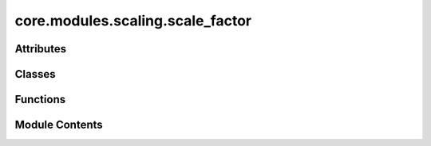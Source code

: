 core.modules.scaling.scale_factor
=================================

.. py:module:: core.modules.scaling.scale_factor

.. autoapi-nested-parse::

   Copyright (c) Meta Platforms, Inc. and affiliates.

   This source code is licensed under the MIT license found in the
   LICENSE file in the root directory of this source tree.



Attributes
----------

.. autoapisummary::

   core.modules.scaling.scale_factor.IndexFn


Classes
-------

.. autoapisummary::

   core.modules.scaling.scale_factor._Stats
   core.modules.scaling.scale_factor.ScaleFactor


Functions
---------

.. autoapisummary::

   core.modules.scaling.scale_factor._check_consistency


Module Contents
---------------

.. py:class:: _Stats

   Bases: :py:obj:`TypedDict`


   dict() -> new empty dictionary
   dict(mapping) -> new dictionary initialized from a mapping object's
       (key, value) pairs
   dict(iterable) -> new dictionary initialized as if via:
       d = {}
       for k, v in iterable:
           d[k] = v
   dict(**kwargs) -> new dictionary initialized with the name=value pairs
       in the keyword argument list.  For example:  dict(one=1, two=2)


   .. py:attribute:: variance_in
      :type:  float


   .. py:attribute:: variance_out
      :type:  float


   .. py:attribute:: n_samples
      :type:  int


.. py:data:: IndexFn

.. py:function:: _check_consistency(old: torch.Tensor, new: torch.Tensor, key: str) -> None

.. py:class:: ScaleFactor(name: str | None = None, enforce_consistency: bool = True)

   Bases: :py:obj:`torch.nn.Module`


   Base class for all neural network modules.

   Your models should also subclass this class.

   Modules can also contain other Modules, allowing them to be nested in
   a tree structure. You can assign the submodules as regular attributes::

       import torch.nn as nn
       import torch.nn.functional as F


       class Model(nn.Module):
           def __init__(self) -> None:
               super().__init__()
               self.conv1 = nn.Conv2d(1, 20, 5)
               self.conv2 = nn.Conv2d(20, 20, 5)

           def forward(self, x):
               x = F.relu(self.conv1(x))
               return F.relu(self.conv2(x))

   Submodules assigned in this way will be registered, and will also have their
   parameters converted when you call :meth:`to`, etc.

   .. note::
       As per the example above, an ``__init__()`` call to the parent class
       must be made before assignment on the child.

   :ivar training: Boolean represents whether this module is in training or
                   evaluation mode.
   :vartype training: bool


   .. py:attribute:: scale_factor
      :type:  torch.Tensor


   .. py:attribute:: name
      :type:  str | None
      :value: None



   .. py:attribute:: index_fn
      :type:  IndexFn | None
      :value: None



   .. py:attribute:: stats
      :type:  _Stats | None
      :value: None



   .. py:method:: _enforce_consistency(state_dict, prefix, _local_metadata, _strict, _missing_keys, _unexpected_keys, _error_msgs) -> None


   .. py:property:: fitted
      :type: bool



   .. py:method:: reset_() -> None


   .. py:method:: set_(scale: float | torch.Tensor) -> None


   .. py:method:: initialize_(*, index_fn: IndexFn | None = None) -> None


   .. py:method:: fit_context_()


   .. py:method:: fit_()


   .. py:method:: _observe(x: torch.Tensor, ref: torch.Tensor | None = None) -> None


   .. py:method:: forward(x: torch.Tensor, *, ref: torch.Tensor | None = None) -> torch.Tensor


